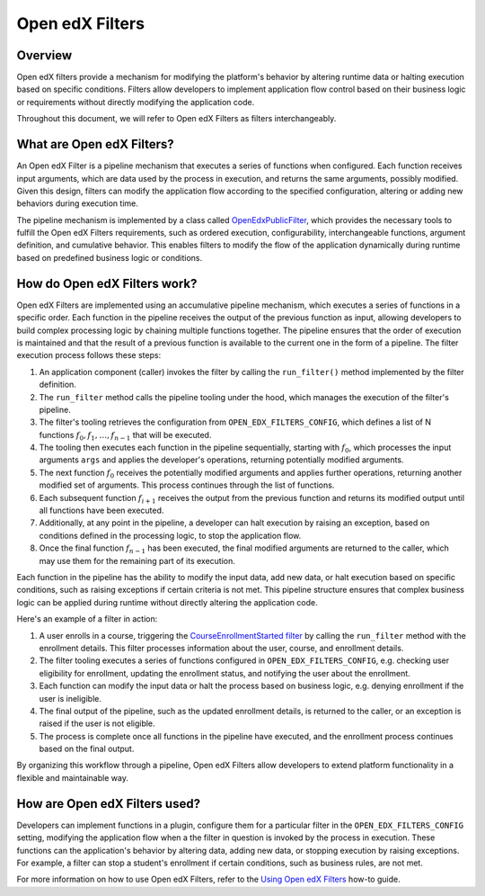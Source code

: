 Open edX Filters
================

Overview
--------

Open edX filters provide a mechanism for modifying the platform's behavior by altering runtime data or halting execution based on specific conditions. Filters allow developers to implement application flow control based on their business logic or requirements without directly modifying the application code.

Throughout this document, we will refer to Open edX Filters as filters interchangeably.

What are Open edX Filters?
--------------------------

An Open edX Filter is a pipeline mechanism that executes a series of functions when configured. Each function receives input arguments, which are data used by the process in execution, and returns the same arguments, possibly modified. Given this design, filters can modify the application flow according to the specified configuration, altering or adding new behaviors during execution time.

The pipeline mechanism is implemented by a class called `OpenEdxPublicFilter`_, which provides the necessary tools to fulfill the Open edX Filters requirements, such as ordered execution, configurability, interchangeable functions, argument definition, and cumulative behavior. This enables filters to modify the flow of the application dynamically during runtime based on predefined business logic or conditions.

How do Open edX Filters work?
-----------------------------

Open edX Filters are implemented using an accumulative pipeline mechanism, which executes a series of functions in a specific order. Each function in the pipeline receives the output of the previous function as input, allowing developers to build complex processing logic by chaining multiple functions together. The pipeline ensures that the order of execution is maintained and that the result of a previous function is available to the current one in the form of a pipeline. The filter execution process follows these steps:

#. An application component (caller) invokes the filter by calling the ``run_filter()`` method implemented by the filter definition.

#. The ``run_filter`` method calls the pipeline tooling under the hood, which manages the execution of the filter's pipeline.

#. The filter's tooling retrieves the configuration from ``OPEN_EDX_FILTERS_CONFIG``, which defines a list of N functions :math:`f_0, f_1, \ldots, f_{n-1}` that will be executed.

#. The tooling then executes each function in the pipeline sequentially, starting with :math:`f_0`, which processes the input arguments ``args`` and applies the developer's operations, returning potentially modified arguments.

#. The next function :math:`f_0` receives the potentially modified arguments and applies further operations, returning another modified set of arguments. This process continues through the list of functions.

#. Each subsequent function :math:`f_{i+1}` receives the output from the previous function and returns its modified output until all functions have been executed.

#. Additionally, at any point in the pipeline, a developer can halt execution by raising an exception, based on conditions defined in the processing logic, to stop the application flow.

#. Once the final function :math:`f_{n-1}` has been executed, the final modified arguments are returned to the caller, which may use them for the remaining part of its execution.

Each function in the pipeline has the ability to modify the input data, add new data, or halt execution based on specific conditions, such as raising exceptions if certain criteria is not met. This pipeline structure ensures that complex business logic can be applied during runtime without directly altering the application code.

Here's an example of a filter in action:

#. A user enrolls in a course, triggering the `CourseEnrollmentStarted filter`_ by calling the ``run_filter`` method with the enrollment details. This filter processes information about the user, course, and enrollment details.

#. The filter tooling executes a series of functions configured in ``OPEN_EDX_FILTERS_CONFIG``, e.g. checking user eligibility for enrollment, updating the enrollment status, and notifying the user about the enrollment.

#. Each function can modify the input data or halt the process based on business logic, e.g. denying enrollment if the user is ineligible.

#. The final output of the pipeline, such as the updated enrollment details, is returned to the caller, or an exception is raised if the user is not eligible.

#. The process is complete once all functions in the pipeline have executed, and the enrollment process continues based on the final output.

By organizing this workflow through a pipeline, Open edX Filters allow developers to extend platform functionality in a flexible and maintainable way.

How are Open edX Filters used?
------------------------------

Developers can implement functions in a plugin, configure them for a particular filter in the ``OPEN_EDX_FILTERS_CONFIG`` setting, modifying the application flow when a the filter in question is invoked by the process in execution. These functions can the application's behavior by altering data, adding new data, or stopping execution by raising exceptions. For example, a filter can stop a student's enrollment if certain conditions, such as business rules, are not met.

For more information on how to use Open edX Filters, refer to the `Using Open edX Filters`_ how-to guide.

.. _Using Open edX Filters: ../how-tos/using-filters.html
.. _Hooks Extension Framework: https://open-edx-proposals.readthedocs.io/en/latest/oep-0050-hooks-extension-framework.html
.. _Django Signals Documentation: https://docs.djangoproject.com/en/4.2/topics/signals/
.. _CourseEnrollmentStarted filter: https://github.com/openedx/edx-platform/blob/master/common/djangoapps/student/models/course_enrollment.py#L719-L724
.. _Python Social Auth: https://python-social-auth.readthedocs.io/en/latest/pipeline.html
.. _OpenEdxPublicFilter: https://github.com/openedx/openedx-filters/blob/main/openedx_filters/tooling.py#L14-L15
